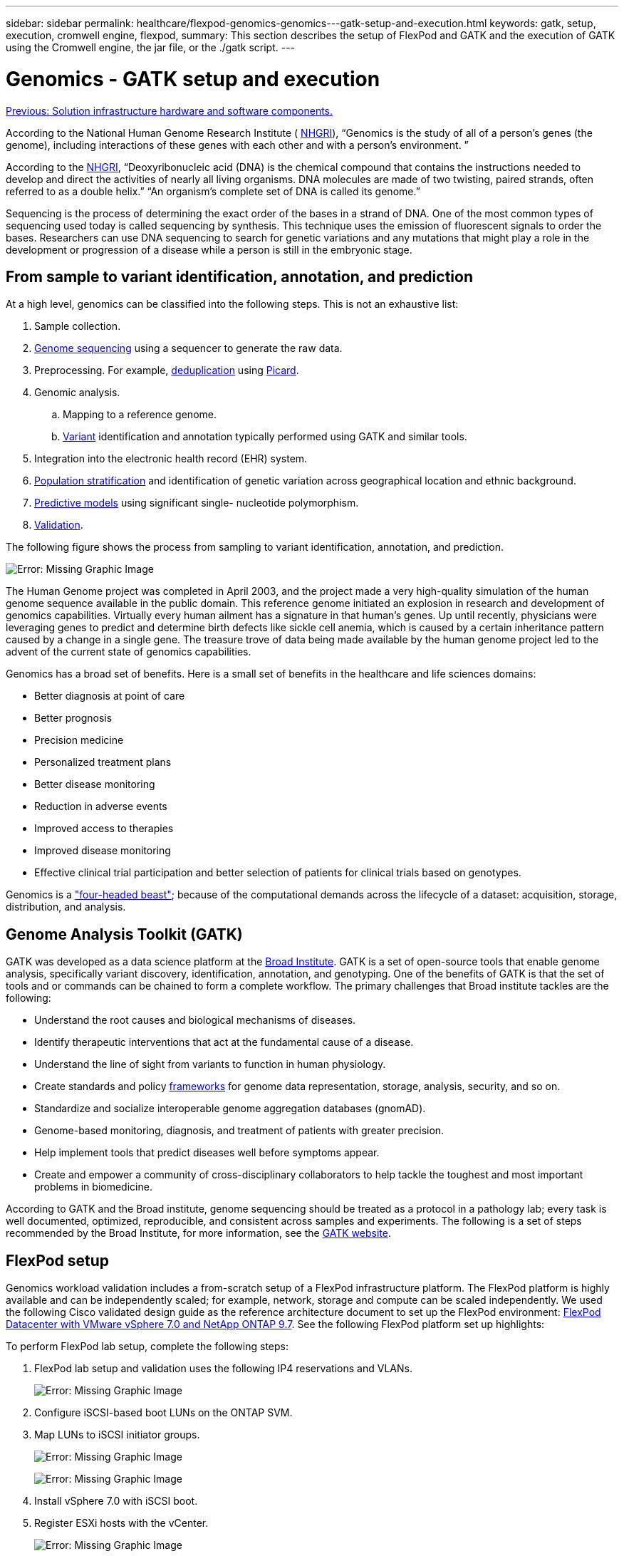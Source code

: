 ---
sidebar: sidebar
permalink: healthcare/flexpod-genomics-genomics---gatk-setup-and-execution.html
keywords: gatk, setup, execution, cromwell engine, flexpod,
summary: This section describes the setup of FlexPod and GATK and the execution of GATK using the Cromwell engine, the jar file, or the ./gatk script.
---

= Genomics - GATK setup and execution
:hardbreaks:
:nofooter:
:icons: font
:linkattrs:
:imagesdir: ./../media/

//
// This file was created with NDAC Version 2.0 (August 17, 2020)
//
// 2021-11-04 14:24:47.689480
//

link:flexpod-genomics-solution-infrastructure-hardware-and-software-components.html[Previous: Solution infrastructure hardware and software components.]

According to the National Human Genome Research Institute ( https://www.genome.gov/about-genomics/fact-sheets/A-Brief-Guide-to-Genomics[NHGRI^]), “Genomics is the study of all of a person’s genes (the genome), including interactions of these genes with each other and with a person’s environment. ”

According to the https://www.genome.gov/about-genomics/fact-sheets/A-Brief-Guide-to-Genomics[NHGRI^], “Deoxyribonucleic acid (DNA) is the chemical compound that contains the instructions needed to develop and direct the activities of nearly all living organisms. DNA molecules are made of two twisting, paired strands, often referred to as a double helix.” “An organism’s complete set of DNA is called its genome.”

Sequencing is the process of determining the exact order of the bases in a strand of DNA. One of the most common types of sequencing used today is called sequencing by synthesis. This technique uses the emission of fluorescent signals to order the bases. Researchers can use DNA sequencing to search for genetic variations and any mutations that might play a role in the development or progression of a disease while a person is still in the embryonic stage.

== From sample to variant identification, annotation, and prediction

At a high level, genomics can be classified into the following steps. This is not an exhaustive list:

. Sample collection.
. https://medlineplus.gov/genetics/understanding/testing/sequencing/[Genome sequencing^] using a sequencer to generate the raw data.
. Preprocessing. For example, https://www.nature.com/articles/nmeth.4268.pdf?origin=ppub[deduplication^] using https://broadinstitute.github.io/picard/[Picard^].
. Genomic analysis.
.. Mapping to a reference genome.
.. https://www.genome.gov/news/news-release/Genomics-daunting-challenge-Identifying-variants-that-matter[Variant^] identification and annotation typically performed using GATK and similar tools.
. Integration into the electronic health record (EHR) system.
. https://www.ncbi.nlm.nih.gov/pmc/articles/PMC6007879/[Population stratification^] and identification of genetic variation across geographical location and ethnic background.
. https://humgenomics.biomedcentral.com/articles/10.1186/s40246-020-00287-z[Predictive models^] using significant single- nucleotide polymorphism.
. https://www.frontiersin.org/articles/10.3389/fgene.2019.00267/full[Validation^].

The following figure shows the process from sampling to variant identification, annotation, and prediction.

image:flexpod-genomics-image8.png[Error: Missing Graphic Image]

The Human Genome project was completed in April 2003, and the project made a very high-quality simulation of the human genome sequence available in the public domain. This reference genome initiated an explosion in research and development of genomics capabilities. Virtually every human ailment has a signature in that human’s genes. Up until recently,  physicians were leveraging genes to predict and determine birth defects like sickle cell anemia, which is caused by a certain inheritance pattern caused by a change in a single gene. The treasure trove of data being made available by the human genome project led to the advent of the current state of genomics capabilities.

Genomics has a broad set of benefits. Here is a small set of benefits in the healthcare and life sciences domains:

* Better diagnosis at point of care
* Better prognosis
* Precision medicine
* Personalized treatment plans
* Better disease monitoring
* Reduction in adverse events
* Improved access to therapies
* Improved disease monitoring
* Effective clinical trial participation and better selection of patients for clinical trials based on genotypes.

Genomics is a https://www.ncbi.nlm.nih.gov/pmc/articles/PMC4494865/["four-headed beast"^]; because of the computational demands across the lifecycle of a dataset: acquisition, storage, distribution, and analysis.

== Genome Analysis Toolkit (GATK)

GATK was developed as a data science platform at the https://www.broadinstitute.org/about-us[Broad Institute^]. GATK is a set of open-source tools that enable genome analysis, specifically variant discovery, identification, annotation, and genotyping. One of the benefits of GATK is that the set of tools and or commands can be chained to form a complete workflow. The primary challenges that Broad institute tackles are the following:

* Understand the root causes and biological mechanisms of diseases.
* Identify therapeutic interventions that act at the fundamental cause of a disease.
* Understand the line of sight from variants to function in human physiology.
* Create standards and policy https://www.ga4gh.org/[frameworks^] for genome data representation, storage, analysis,  security, and so on.
* Standardize and socialize interoperable genome aggregation databases (gnomAD).
* Genome-based monitoring, diagnosis, and treatment of patients with greater precision.
* Help implement tools that predict diseases well before symptoms appear.
* Create and empower a community of cross-disciplinary collaborators to help tackle the toughest and most important problems in biomedicine.

According to GATK and the Broad institute, genome sequencing should be treated as a protocol in a pathology lab; every task is well documented, optimized, reproducible, and consistent across samples and experiments. The following is a set of steps recommended by the Broad Institute, for more information, see the https://gatk.broadinstitute.org/hc/en-us[GATK website^].

== FlexPod setup

Genomics workload validation includes a from-scratch setup of a FlexPod infrastructure platform. The FlexPod platform is highly available and can be independently scaled; for example, network, storage and compute can be scaled independently. We used the following Cisco validated design guide as the reference architecture document to set up the FlexPod environment: https://www.cisco.com/c/en/us/td/docs/unified_computing/ucs/UCS_CVDs/fp_vmware_vsphere_7_0_ontap_9_7.html[FlexPod Datacenter with VMware vSphere 7.0 and NetApp ONTAP 9.7^]. See the following FlexPod platform set up highlights:

To perform FlexPod lab setup, complete the following steps:

. FlexPod lab setup and validation uses the following IP4 reservations and VLANs.
+
image:flexpod-genomics-image10.png[Error: Missing Graphic Image]

. Configure iSCSI-based boot LUNs on the ONTAP SVM.
. Map LUNs to iSCSI initiator groups.
+
image:flexpod-genomics-image11.png[Error: Missing Graphic Image]
+
image:flexpod-genomics-image12.png[Error: Missing Graphic Image]

. Install vSphere 7.0 with iSCSI boot.
. Register ESXi hosts with the vCenter.
+
image:flexpod-genomics-image13.png[Error: Missing Graphic Image]

. Provision an NFS datastore `infra_datastore_nfs` on the ONTAP storage
. vCenter.
. Using vCenter, add an NFS datastore to the ESXi hosts.
. Using the vCenter, create a Red Hat Enterprise Linux (RHEL) 8.3 VM to run GATK.
. An NFS datastore is presented to the VM and mounted at `/mnt/genomics`, which is used to store GATK executables, scripts, Binary Alignment Map (BAM) files, reference files, index files, dictionary files, and out files for variant calling.
+
image:flexpod-genomics-image17.png[Error: Missing Graphic Image]

== GATK setup and execution

Install the following prerequisites on the RedHat Enterprise 8.3 Linux VM:

* Java 8 or SDK 1.8 or later
* Download GATK 4.2.0.0 from the Broad Institute https://github.com/broadinstitute/gatk/releases[GitHub site^]. Genome sequence data is generally stored in the form of a series of tab-delimited ASCII columns. However ASCII takes too much space to store. Therefore, a new standard evolved called a BAM (\*.bam) file. A BAM file stores the sequence data in a compressed, indexed, and binary form. We https://ftp-trace.ncbi.nlm.nih.gov/ReferenceSamples/[downloaded^] a set of publicly available BAM files for GATK execution from the https://www.nih.gov/[public domain^]. We also downloaded index files (\*.bai), dictionary files (\*. dict), and reference data files (*. fasta) from the same public domain.

After downloading, the GATK tool kit has a jar file and a set of support scripts.

* `gatk-package-4.2.0.0-local.jar` executable
*  `gatk` script file.We downloaded the BAM files and the corresponding index, dictionary, and reference genome files for a family that consisted of father, mother, and son *.bam files.

=== Cromwell engine

Cromwell is an open-source engine geared towards scientific workflows that enables workflow management. The Cromwell engine can be run in two https://cromwell.readthedocs.io/en/stable/Modes/[modes^], Server mode or a single- workflow Run mode. The behavior of the Cromwell engine can be controlled using the https://github.com/broadinstitute/cromwell/blob/develop/cromwell.example.backends/cromwell.examples.conf[Cromwell engine configuration file^].

* *Server mode.* Enables https://cromwell.readthedocs.io/en/stable/api/RESTAPI/[RESTful^] execution of workflows in Cromwell engine.
* *Run mode.* Run mode is best suited for executing single workflows in Cromwell, https://cromwell.readthedocs.io/en/stable/CommandLine/[ref^] for a complete set of available options in Run mode.

We use the Cromwell engine to execute the workflows and pipelines at scale. The Cromwell engine uses a user-friendly https://openwdl.org/[workflow description language^] (WDL)-based scripting language. Cromwell also supports a second workflow scripting standard called the common workflow language (CWL). Throughout this technical report, we used WDL. WDL was originally developed by the Broad Institute for genome analysis pipelines. Using the WDL workflows can be implemented using several strategies, including the following:

* *Linear chaining.* As the name suggests, output from task#1 is sent to task #2 as input.
* *Multi-in/out.* This is similar to linear chaining in that each task can have multiple outputs being sent as input to subsequent tasks.
* *Scatter-gather.* This is one of the most powerful enterprise application integration (EAI) strategies available, especially when used in event-driven architecture. Each task executes in a decoupled fashion, and the output for each task is consolidated into the final output.

There are three steps when WDL is used to run GATK in a standalone mode:

. Validate syntax using `womtool.jar`.
+
....
[root@genomics1 ~]#  java -jar womtool.jar validate ghplo.wdl
....

. Generate inputs JSON.
+
....
[root@genomics1 ~]#  java -jar womtool.jar inputs ghplo.wdl > ghplo.json
....

. Run the workflow using the Cromwell engine and `Cromwell.jar`.
+
....
[root@genomics1 ~]#  java -jar cromwell.jar run ghplo.wdl –-inputs ghplo.json
....

The GATK can be executed by using several methods; this document explores three of these methods.

=== Execution of GATK using the jar file

Let’s look at a single variant call pipeline execution using the Haplotype variant caller.

....
[root@genomics1 ~]#  java -Dsamjdk.use_async_io_read_samtools=false \
-Dsamjdk.use_async_io_write_samtools=true \
-Dsamjdk.use_async_io_write_tribble=false \
-Dsamjdk.compression_level=2 \
-jar /mnt/genomics/GATK/gatk-4.2.0.0/gatk-package-4.2.0.0-local.jar \
HaplotypeCaller \
--input /mnt/genomics/GATK/TEST\ DATA/bam/workshop_1906_2-germline_bams_father.bam \
--output workshop_1906_2-germline_bams_father.validation.vcf \
--reference /mnt/genomics/GATK/TEST\ DATA/ref/workshop_1906_2-germline_ref_ref.fasta
....

In this method of execution, we use the GATK local execution jar file, we use a single java command to invoke the jar file, and we pass several parameters to the command.

. This parameter indicates that we are invoking the `HaplotypeCaller` variant caller pipeline.
. `-- input` specifies the input BAM file.
. `--output` specifies the variant output file in variant call format (*.vcf) (https://software.broadinstitute.org/software/igv/viewing_vcf_files[ref^]).
. With the `--reference` parameter, we are passing a reference genome.

Once executed, output details can be found in the section link:flexpod-genomics-appendix-a.html["Output for execution of GATK using the jar file."]

=== Execution of GATK using ./gatk script

GATK tool kit can be executed using the `./gatk` script. Let’s examine the following command:

....
[root@genomics1 execution]# ./gatk \
--java-options "-Xmx4G" \
HaplotypeCaller \
-I /mnt/genomics/GATK/TEST\ DATA/bam/workshop_1906_2-germline_bams_father.bam \
-R /mnt/genomics/GATK/TEST\ DATA/ref/workshop_1906_2-germline_ref_ref.fasta \
-O /mnt/genomics/GATK/TEST\ DATA/variants.vcf
....

We are passing several parameters to the command.

* This parameter indicates that we are invoking the `HaplotypeCaller` variant caller pipeline.
* `-I` specifies the input BAM file.
* `-O` specifies the variant output file in variant call format (*.vcf) (https://software.broadinstitute.org/software/igv/viewing_vcf_files[ref^]).
* With the `-R` parameter, we are passing a reference genome.

Once executed, output details can be found in the section link:flexpod-genomics-appendix-b.html["Output for execution of GATK using the `./gatk` script."]

=== Execution of GATK using Cromwell engine

We use the Cromwell engine to manage GATK execution. Let’s examine the command line and it’s parameters.

....
[root@genomics1 genomics]# java -jar cromwell-65.jar \
run /mnt/genomics/GATK/seq/ghplo.wdl  \
--inputs /mnt/genomics/GATK/seq/ghplo.json
....

Here, we invoke the Java command by passing the `-jar` parameter to indicate that we intend to execute a jar file, for example, `Cromwell-65.jar`. The next parameter passed (`run`) indicates that the Cromwell engine is running in Run mode, the other possible option is Server mode. The next parameter is `*.wdl` that the Run mode should use to execute the pipelines. The next parameter is the set of input parameters to the workflows being executed.

Here’s what the contents of the `ghplo.wdl` file looks like:

....
[root@genomics1 seq]# cat ghplo.wdl
workflow helloHaplotypeCaller {
  call haplotypeCaller
}
task haplotypeCaller {
  File GATK
  File RefFasta
  File RefIndex
  File RefDict
  String sampleName
  File inputBAM
  File bamIndex
  command {
    java -jar ${GATK} \
         HaplotypeCaller \
        -R ${RefFasta} \
        -I ${inputBAM} \
        -O ${sampleName}.raw.indels.snps.vcf
  }
  output {
    File rawVCF = "${sampleName}.raw.indels.snps.vcf"
  }
}
[root@genomics1 seq]#
....

Here’s the corresponding JSON file with the inputs to the Cromwell engine.

....
[root@genomics1 seq]# cat ghplo.json
{
"helloHaplotypeCaller.haplotypeCaller.GATK": "/mnt/genomics/GATK/gatk-4.2.0.0/gatk-package-4.2.0.0-local.jar",
"helloHaplotypeCaller.haplotypeCaller.RefFasta": "/mnt/genomics/GATK/TEST DATA/ref/workshop_1906_2-germline_ref_ref.fasta",
"helloHaplotypeCaller.haplotypeCaller.RefIndex": "/mnt/genomics/GATK/TEST DATA/ref/workshop_1906_2-germline_ref_ref.fasta.fai",
"helloHaplotypeCaller.haplotypeCaller.RefDict": "/mnt/genomics/GATK/TEST DATA/ref/workshop_1906_2-germline_ref_ref.dict",
"helloHaplotypeCaller.haplotypeCaller.sampleName": "fatherbam",
"helloHaplotypeCaller.haplotypeCaller.inputBAM": "/mnt/genomics/GATK/TEST DATA/bam/workshop_1906_2-germline_bams_father.bam",
"helloHaplotypeCaller.haplotypeCaller.bamIndex": "/mnt/genomics/GATK/TEST DATA/bam/workshop_1906_2-germline_bams_father.bai"
}
[root@genomics1 seq]#
....

Please note that Cromwell uses an in-memory database for the execution. Once executed, the output log can be seen in the section link:flexpod-genomics-appendix-c.html["Output for execution of GATK using the Cromwell engine."]

For a comprehensive set of steps on how to execute GATK, see the https://gatk.broadinstitute.org/hc/en-us/articles/360036194592[GATK documentation^].

link:flexpod-genomics-appendix-a.html[Next: Output for execution of GATK using the jar file.]
